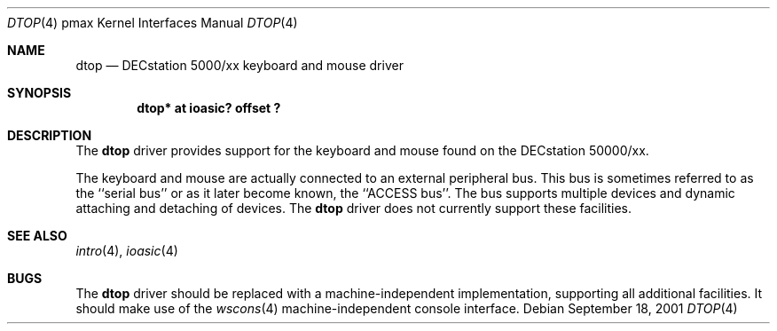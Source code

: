 .\"     $NetBSD: dtop.4,v 1.1 2001/09/21 09:11:46 gmcgarry Exp $
.\"
.\" Copyright (c) 2001 The NetBSD Foundation, Inc.
.\" All rights reserved.
.\"
.\" This code is derived from software contributed to The NetBSD Foundation
.\" by Gregory McGarry.
.\"
.\" Redistribution and use in source and binary forms, with or without
.\" modification, are permitted provided that the following conditions
.\" are met:
.\" 1. Redistributions of source code must retain the above copyright
.\"    notice, this list of conditions and the following disclaimer.
.\" 2. Redistributions in binary form must reproduce the above copyright
.\"    notice, this list of conditions and the following disclaimer in the
.\"    documentation and/or other materials provided with the distribution.
.\" 3. All advertising materials mentioning features or use of this software
.\"    must display the following acknowledgement:
.\"        This product includes software developed by the NetBSD
.\"        Foundation, Inc. and its contributors.
.\" 4. Neither the name of The NetBSD Foundation nor the names of its
.\"    contributors may be used to endorse or promote products derived
.\"    from this software without specific prior written permission.
.\"
.\" THIS SOFTWARE IS PROVIDED BY THE NETBSD FOUNDATION, INC. AND CONTRIBUTORS
.\" ``AS IS'' AND ANY EXPRESS OR IMPLIED WARRANTIES, INCLUDING, BUT NOT LIMITED
.\" TO, THE IMPLIED WARRANTIES OF MERCHANTABILITY AND FITNESS FOR A PARTICULAR
.\" PURPOSE ARE DISCLAIMED.  IN NO EVENT SHALL THE FOUNDATION OR CONTRIBUTORS
.\" BE LIABLE FOR ANY DIRECT, INDIRECT, INCIDENTAL, SPECIAL, EXEMPLARY, OR
.\" CONSEQUENTIAL DAMAGES (INCLUDING, BUT NOT LIMITED TO, PROCUREMENT OF
.\" SUBSTITUTE GOODS OR SERVICES; LOSS OF USE, DATA, OR PROFITS; OR BUSINESS
.\" INTERRUPTION) HOWEVER CAUSED AND ON ANY THEORY OF LIABILITY, WHETHER IN
.\" CONTRACT, STRICT LIABILITY, OR TORT (INCLUDING NEGLIGENCE OR OTHERWISE)
.\" ARISING IN ANY WAY OUT OF THE USE OF THIS SOFTWARE, EVEN IF ADVISED OF THE
.\" POSSIBILITY OF SUCH DAMAGE.
.\"
.Dd September 18, 2001
.Dt DTOP 4 pmax
.Os
.Sh NAME
.Nm dtop
.Nd DECstation 5000/xx keyboard and mouse driver
.Sh SYNOPSIS
.Cd "dtop* at ioasic? offset ?"
.Sh DESCRIPTION
The
.Nm
driver provides support for the keyboard and mouse found on the
DECstation 50000/xx.
.Pp
The keyboard and mouse are actually connected to an external
peripheral bus.  This bus is sometimes referred to as the ``serial
bus'' or as it later become known, the ``ACCESS bus''.  The bus
supports multiple devices and dynamic attaching and detaching of
devices.  The
.Nm
driver does not currently support these facilities.
.Sh SEE ALSO
.Xr intro 4 ,
.Xr ioasic 4
.Sh BUGS
The
.Nm
driver should be replaced with a machine-independent implementation,
supporting all additional facilities.  It should make use of the
.Xr wscons 4
machine-independent console interface.
